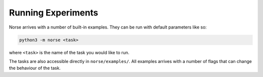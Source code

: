 .. _page-experiments:

Running Experiments
-------------------

Norse arrives with a number of built-in examples.
They can be run with default parameters like so:

.. code:: bash

    python3 -m norse <task>

where ``<task>`` is the name of the task you would like to run.

The tasks are also accessible directly in ``norse/examples/``. All examples arrives with a number of flags that can change the behaviour of the task.